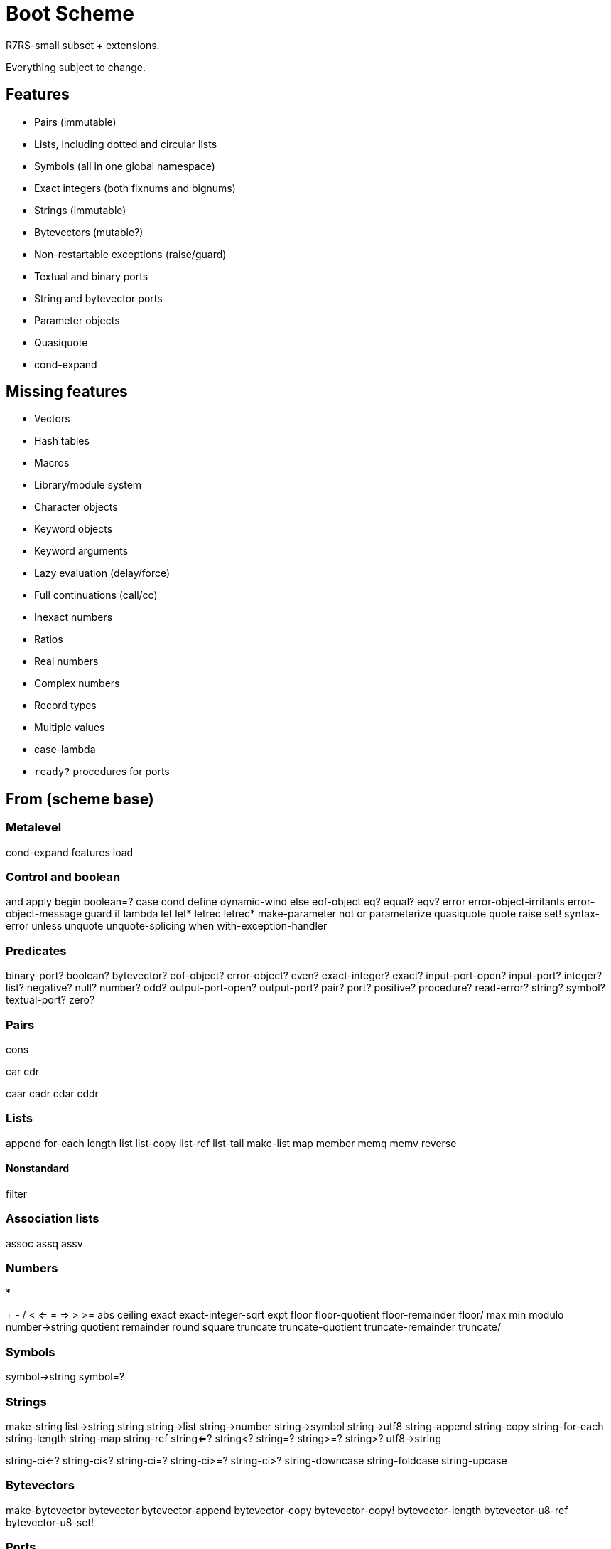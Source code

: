 # Boot Scheme

R7RS-small subset + extensions.

Everything subject to change.

## Features

* Pairs (immutable)
* Lists, including dotted and circular lists
* Symbols (all in one global namespace)
* Exact integers (both fixnums and bignums)
* Strings (immutable)
* Bytevectors (mutable?)
* Non-restartable exceptions (raise/guard)
* Textual and binary ports
* String and bytevector ports
* Parameter objects
* Quasiquote
* cond-expand

## Missing features

* Vectors
* Hash tables
* Macros
* Library/module system
* Character objects
* Keyword objects
* Keyword arguments
* Lazy evaluation (delay/force)
* Full continuations (call/cc)
* Inexact numbers
* Ratios
* Real numbers
* Complex numbers
* Record types
* Multiple values
* case-lambda
* `ready?` procedures for ports

## From (scheme base)

### Metalevel

cond-expand
features
load

### Control and boolean

and
apply
begin
boolean=?
case
cond
define
dynamic-wind
else
eof-object
eq?
equal?
eqv?
error
error-object-irritants
error-object-message
guard
if
lambda
let
let*
letrec
letrec*
make-parameter
not
or
parameterize
quasiquote
quote
raise
set!
syntax-error
unless
unquote
unquote-splicing
when
with-exception-handler

### Predicates

binary-port?
boolean?
bytevector?
eof-object?
error-object?
even?
exact-integer?
exact?
input-port-open?
input-port?
integer?
list?
negative?
null?
number?
odd?
output-port-open?
output-port?
pair?
port?
positive?
procedure?
read-error?
string?
symbol?
textual-port?
zero?

### Pairs

cons

car
cdr

caar
cadr
cdar
cddr

### Lists

append
for-each
length
list
list-copy
list-ref
list-tail
make-list
map
member
memq
memv
reverse

#### Nonstandard

filter

### Association lists

assoc
assq
assv

### Numbers

*
+
-
/
<
<=
=
=>
>
>=
abs
ceiling
exact
exact-integer-sqrt
expt
floor
floor-quotient
floor-remainder
floor/
max
min
modulo
number->string
quotient
remainder
round
square
truncate
truncate-quotient
truncate-remainder
truncate/

### Symbols

symbol->string
symbol=?

### Strings

make-string
list->string
string
string->list
string->number
string->symbol
string->utf8
string-append
string-copy
string-for-each
string-length
string-map
string-ref
string<=?
string<?
string=?
string>=?
string>?
utf8->string

string-ci<=?
string-ci<?
string-ci=?
string-ci>=?
string-ci>?
string-downcase
string-foldcase
string-upcase

### Bytevectors

make-bytevector
bytevector
bytevector-append
bytevector-copy
bytevector-copy!
bytevector-length
bytevector-u8-ref
bytevector-u8-set!

### Ports

call-with-port
close-input-port
close-output-port
close-port
current-error-port
current-input-port
current-output-port
flush-output-port
newline
peek-u8
read-bytevector
read-line
read-string
read-u8
write-bytevector
write-string
write-u8

### String and bytevector ports

get-output-bytevector
get-output-string
open-input-bytevector
open-input-string
open-output-bytevector
open-output-string

### S-expressions

display
read
write
write-shared
write-simple

### OS files

file-error?

#### Non-standard

create-directory
read-symlink
rename-file
delete-directory
set-file-mode
set-file-timespecs

file-info
file-info?
file-info:mode
file-info:size
file-info:mtime

file-info-directory?
file-info-fifo?
file-info-symlink?
file-info-regular?

directory-files

real-path

### OS environment

command-line
exit
get-environment-variable

#### Non-standard

command-args
command-name
script-directory
script-file
